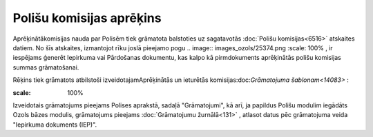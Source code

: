 .. 14082 Polišu komisijas aprēķins***************************** 


Aprēķinātākomisijas nauda par Polisēm tiek grāmatota balstoties uz
sagatavotās :doc:`Polišu komisijas<6516>` atskaites datiem. No šīs
atskaites, izmantojot rīku joslā pieejamo pogu .. image::
images_ozols/25374.png
:scale: 100%
, ir iespējams ģenerēt Iepirkuma vai Pārdošanas dokumentu, kas kalpo
kā pirmdokuments aprēķinātās polišu komisijas summas grāmatošanai.

Rēķins tiek grāmatots atbilstoši izveidotajamAprēķinātās un ieturētās
komisijas:doc:`Grāmatojuma šablonam<14083>` :



.. image:: images_ozols/25375.png
:scale: 100%




Izveidotais grāmatojums pieejams Polises aprakstā, sadaļā
"Grāmatojumi", kā arī, ja papildus Polišu modulim iegādāts Ozols bāzes
modulis, grāmatojums pieejams :doc:`Grāmatojumu žurnālā<131>` ,
atlasot datus pēc grāmatojuma veida "Iepirkuma dokuments (IEP)".







 